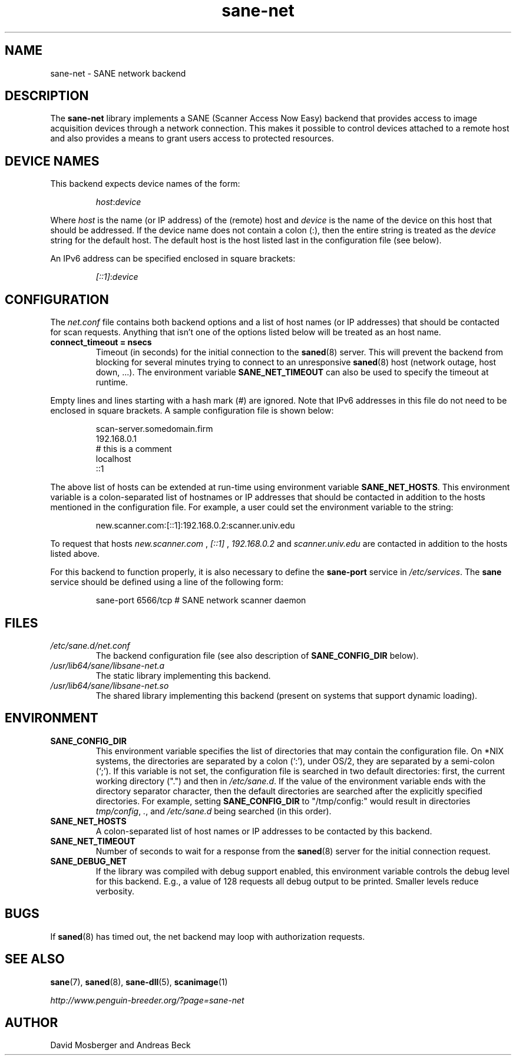 .TH sane\-net 5 "14 Jul 2008" "" "SANE Scanner Access Now Easy"
.IX sane\-net
.SH NAME
sane\-net \- SANE network backend
.SH DESCRIPTION
The
.B sane\-net
library implements a SANE (Scanner Access Now Easy) backend that
provides access to image acquisition devices through a network
connection.  This makes it possible to control devices attached to a
remote host and also provides a means to grant users access to
protected resources.

.SH "DEVICE NAMES"
This backend expects device names of the form:
.PP
.RS
.IR host : device
.RE
.PP
Where
.I host
is the name (or IP address) of the (remote) host and
.I device
is the name of the device on this host that should be addressed.
If the device name does not contain a colon (:), then the entire string
is treated as the
.I device
string for the default host.  The default host is the host listed last
in the configuration file (see below).
.PP
An IPv6 address can be specified enclosed in square brackets:
.PP
.RS
.IR [::1] : device
.RE
.SH CONFIGURATION
The
.IR net.conf
file contains both backend options and a list of host names (or IP
addresses) that should be contacted for scan requests. Anything that
isn't one of the options listed below will be treated as an host name.
.PP
.TP
.B connect_timeout = nsecs
Timeout (in seconds) for the initial connection to the
.BR saned (8)
server. This will prevent the backend from blocking for several
minutes trying to connect to an unresponsive
.BR saned (8)
host (network outage, host down, ...). The environment variable
.B SANE_NET_TIMEOUT
can also be used to specify the timeout at runtime.
.PP
Empty lines and lines starting with a hash mark (#) are
ignored.  Note that IPv6 addresses in this file do not need to be enclosed
in square brackets.  A sample configuration file is shown below:
.PP
.RS
scan\-server.somedomain.firm
.br
192.168.0.1
.br
# this is a comment
.br
localhost
.br
::1
.RE
.PP
The above list of hosts can be extended at run-time using environment
variable
.BR SANE_NET_HOSTS .
This environment variable is a colon-separated list of hostnames or IP
addresses that should be contacted in addition to the hosts mentioned in
the configuration file.  For example, a user could set the environment
variable to the string:
.PP
.RS
new.scanner.com:[::1]:192.168.0.2:scanner.univ.edu
.RE
.PP
To request that hosts
.I new.scanner.com
,
.I [::1]
,
.I 192.168.0.2
and
.I scanner.univ.edu
are contacted in addition to the hosts listed above.
.PP
For this backend to function properly, it is also necessary to define the
.B sane\-port
service in
.IR /etc/services .
The
.B sane
service should be defined using a line of the following form:
.PP
.RS
sane\-port 6566/tcp # SANE network scanner daemon
.RE
.PP
.SH FILES
.TP
.I /etc/sane.d/net.conf
The backend configuration file (see also description of
.B SANE_CONFIG_DIR
below).
.TP
.I /usr/lib64/sane/libsane\-net.a
The static library implementing this backend.
.TP
.I /usr/lib64/sane/libsane\-net.so
The shared library implementing this backend (present on systems that
support dynamic loading).
.SH ENVIRONMENT
.TP
.B SANE_CONFIG_DIR
This environment variable specifies the list of directories that may
contain the configuration file.  On *NIX systems, the directories are
separated by a colon (`:'), under OS/2, they are separated by a
semi-colon (`;').  If this variable is not set, the configuration file
is searched in two default directories: first, the current working
directory (".") and then in
.IR /etc/sane.d .
If the value of the
environment variable ends with the directory separator character, then
the default directories are searched after the explicitly specified
directories.  For example, setting
.B SANE_CONFIG_DIR
to "/tmp/config:" would result in directories
.IR "tmp/config" ,
.IR "." ,
and
.I "/etc/sane.d"
being searched (in this order).
.TP
.B SANE_NET_HOSTS
A colon-separated list of host names or IP addresses to be contacted by this
backend.
.TP
.B SANE_NET_TIMEOUT
Number of seconds to wait for a response from the
.BR saned (8)
server for the initial connection request.
.TP
.B SANE_DEBUG_NET
If the library was compiled with debug support enabled, this
environment variable controls the debug level for this backend.  E.g.,
a value of 128 requests all debug output to be printed.  Smaller
levels reduce verbosity.
.SH BUGS
If
.BR saned (8)
has timed out, the net backend may loop with authorization requests.

.SH "SEE ALSO"
.BR sane (7),
.BR saned (8),
.BR sane\-dll (5),
.BR scanimage (1)

.I http://www.penguin-breeder.org/?page=sane\-net
.SH AUTHOR
David Mosberger and Andreas Beck
